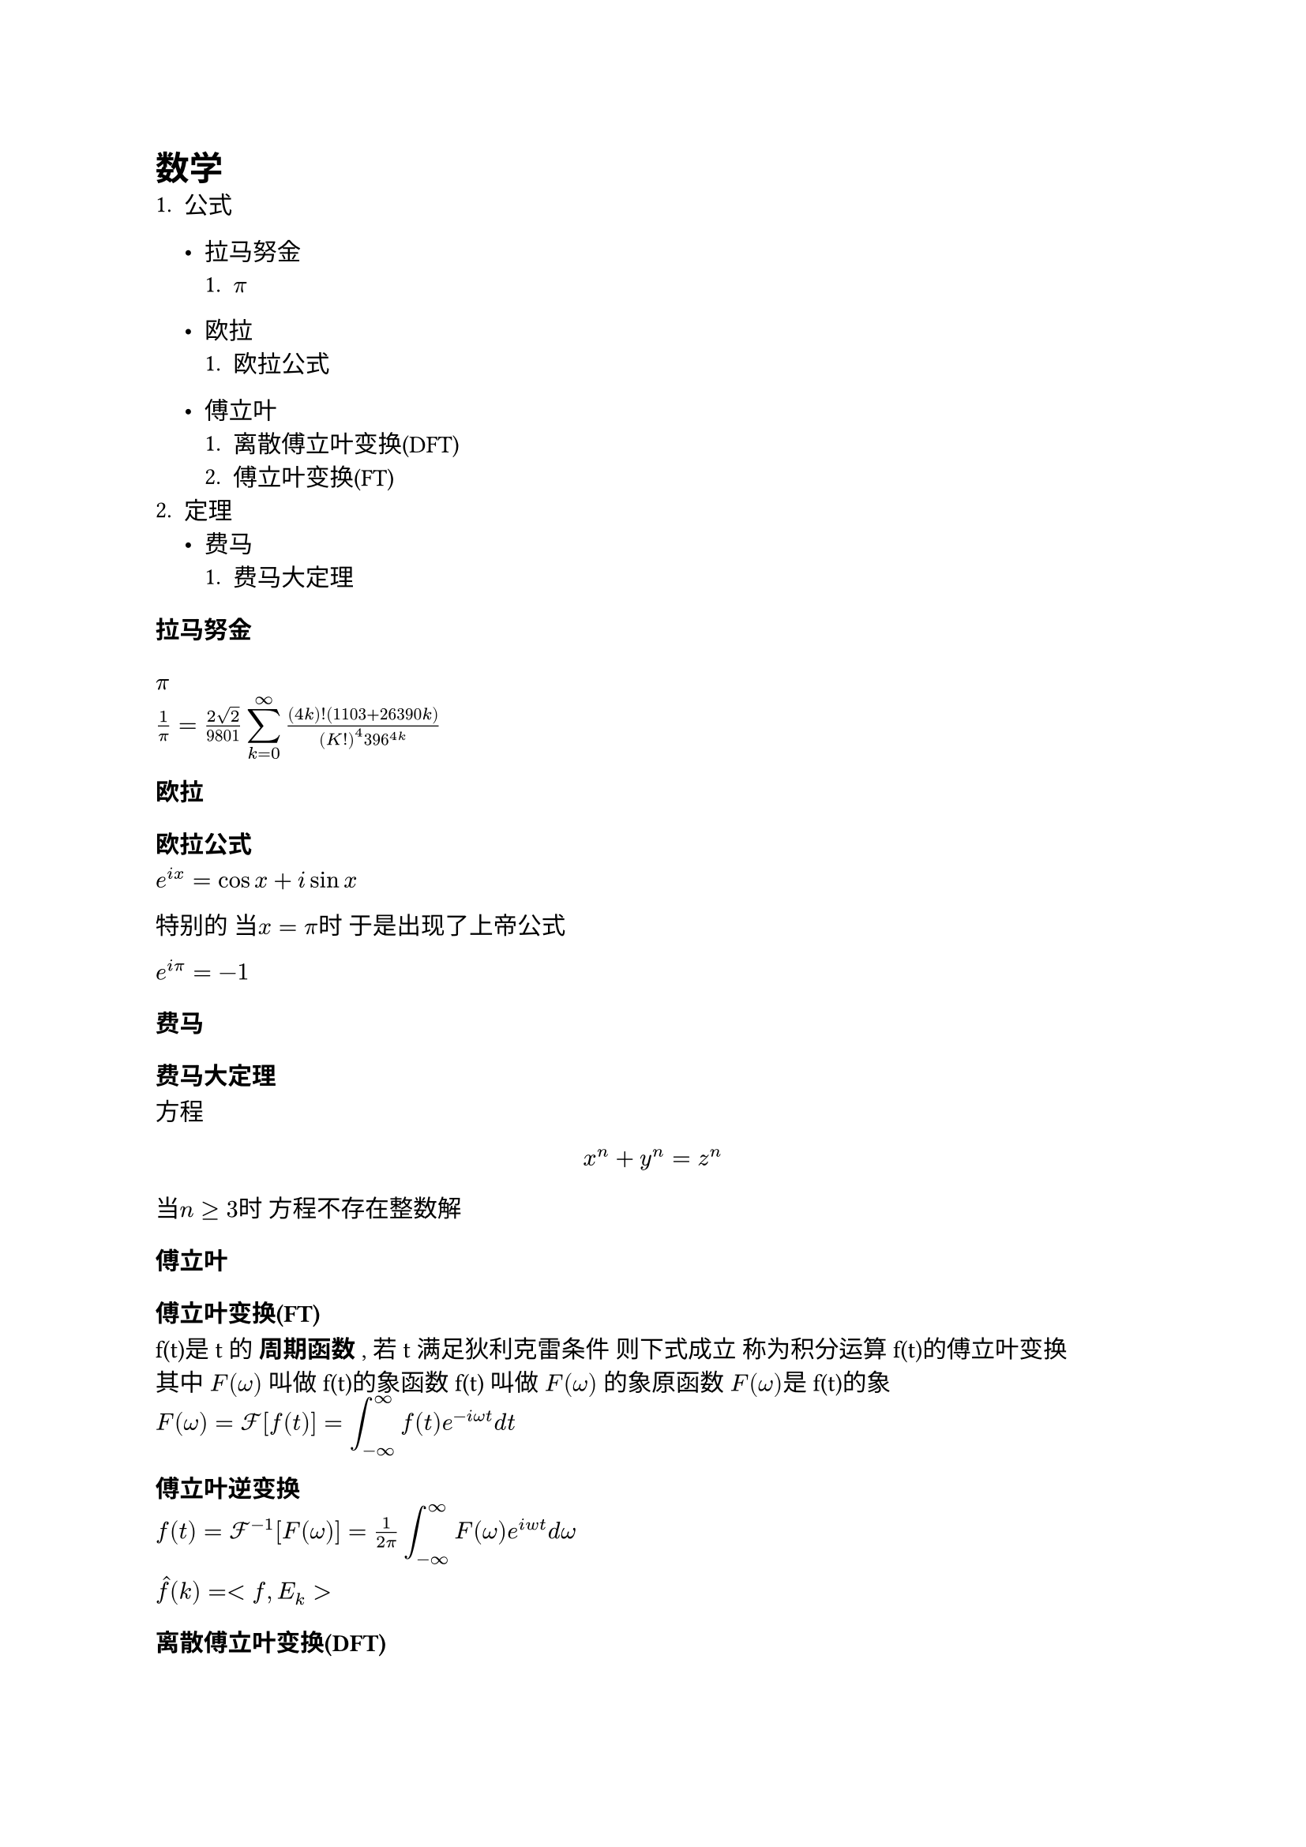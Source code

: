 = 数学
+ 公式
  - #link(<拉马努金>)[拉马努金]
    + #link(<pi>)[$pi$]
  - #link(<欧拉>)[欧拉]
    + #link(<欧拉公式>)[欧拉公式]

  - #link(<傅立叶>)[傅立叶]
    + #link(<DFT>)[离散傅立叶变换(DFT)]
    + #link(<FT>)[傅立叶变换(FT)]
+ 定理
  - #link(<费马>)[费马]
    + #link(<费马大定理>)[费马大定理]

=== 拉马努金 #label("拉马努金")
==== $pi$ #label("pi")
$1/pi = (2sqrt(2)) /9801 display(sum_(k=0)^infinity) ((4k)!(1103+26390k)) / ((K!)^4 396^(4k))$

=== 欧拉 #label("欧拉")
==== 欧拉公式 #label("欧拉公式")
$e^(i x) = cos x + i sin x $\ 

特别的 当$x = pi$时 于是出现了上帝公式\ 

$e^(i pi) = -1$

=== 费马 #label("费马")
==== 费马大定理 #label("费马大定理")
方程 $ x^n + y^n = z^n $ 当$n gt.eq 3$时 方程不存在整数解

=== 傅立叶 #label("傅立叶")
==== 傅立叶变换(FT) #label("FT")
f(t)是t的 *周期函数* , 若t满足狄利克雷条件 则下式成立 称为积分运算f(t)的傅立叶变换\
其中 $F(omega)$ 叫做f(t)的象函数 f(t) 叫做 $F(omega)$ 的象原函数 $F(omega)$是f(t)的象 \
$F(omega) = cal(F)[f(t)] = display(attach(integral ,t: infinity,b: - infinity))f(t)e^(- i omega t) d t$

==== 傅立叶逆变换
$f(t) = cal(F) ^ (-1) [F(omega)] = frac(1,2 pi) display(attach(integral,t: infinity, b: - infinity)) F(omega) e ^ (i w t) d omega$

$accent(f,hat)(k) = <f,attach(E,br:k)>$
==== 离散傅立叶变换(DFT) #label("DFT")

